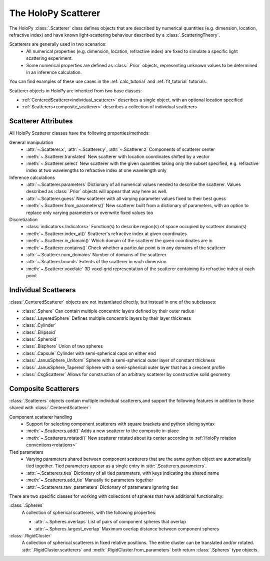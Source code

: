 .. _scatterers_user:

The HoloPy Scatterer
====================

The HoloPy :class:`.Scatterer` class defines objects that are described by
numerical quantities (e.g. dimension, location, refractive index) and have
known light-scattering behaviour described by a :class:`.ScatteringTheory`.

Scatterers are generally used in two scenarios:
    - All numerical properties (e.g. dimension, location, refractive index) are
      fixed to simulate a specific light scattering experiment.
    - Some numerical properties are defined as :class:`.Prior` objects,
      representing unknown values to be determined in an inference calculation.

You can find examples of these use cases in the :ref:`calc_tutorial` and
:ref:`fit_tutorial` tutorials.

Scatterer objects in HoloPy are inherited from two base classes:

- :ref:`CenteredScatterer<individual_scatterer>` describes a single object,
  with an optional location specified
- :ref:`Scatterers<composite_scatterer>` describes a collection of
  individual scatterers

Scatterer Attributes
--------------------

All HoloPy Scatterer classes have the following properties/methods:

General manipulation
    - :attr:`~.Scatterer.x`, :attr:`~.Scatterer.y`, :attr:`~.Scatterer.z`
      Components of scatterer center
    - :meth:`~.Scatterer.translated`
      New scatterer with location coordinates shifted by a vector
    - :meth:`~.Scatterer.select`
      New scatterer with the given quantities taking only the subset specified,
      e.g. refractive index at two wavelengths to refractive index at one
      wavelength only

Inference calculations
    - :attr:`~.Scatterer.parameters`
      Dictionary of all numerical values needed to describe the scatterer.
      Values described as :class:`.Prior` objects will appear that way here as
      well.
    - :attr:`~.Scatterer.guess`
      New scatterer with all varying parameter values fixed to their best guess
    - :meth:`~.Scatterer.from_parameters()`
      New scatterer built from a dictionary of parameters, with an option to
      replace only varying parameters or overwrite fixed values too

Discretization
    - :class:`indicators<.Indicators>`
      Function(s) to describe region(s) of space occupied by scatterer
      domain(s)
    - :meth:`~.Scatterer.index_at()`
      Scatterer's refractive index at given coordinates
    - :meth:`~.Scatterer.in_domain()`
      Which domain of the scatterer the given coordinates are in
    - :meth:`~.Scatterer.contains()`
      Check whether a particular point is in any domains of the scatterer
    - :attr:`~.Scatterer.num_domains`
      Number of domains of the scatterer
    - :attr:`~.Scatterer.bounds`
      Extents of the scatterer in each dimension
    - :meth:`~.Scatterer.voxelate`
      3D voxel grid representation of the scatterer containing its refractive
      index at each point

.. _individual_scatterer:

Individual Scatterers
---------------------

:class:`.CenteredScatterer` objects are not instantiated directly,
but instead in one of the subclasses:

- :class:`.Sphere`
  Can contain multiple concentric layers defined by their outer radius
- :class:`.LayeredSphere`
  Defines multiple concentric layers by their layer thickness
- :class:`.Cylinder`
- :class:`.Ellipsoid`
- :class:`.Spheroid`
- :class:`.Bisphere`
  Union of two spheres
- :class:`.Capsule`
  Cylinder with semi-spherical caps on either end
- :class:`.JanusSphere_Uniform`
  Sphere with a semi-spherical outer layer of constant thickness
- :class:`.JanusSphere_Tapered`
  Sphere with a semi-spherical outer layer that has a crescent profile
- :class:`.CsgScatterer`
  Allows for construction of an arbitrary scatterer by constructive solid
  geometry

.. _composite_scatterer:

Composite Scatterers
--------------------
:class:`.Scatterers` objects contain multiple individual scatterers,and
support the following features in addition to those shared with
:class:`.CenteredScatterer`:

Component scatterer handling
    - Support for selecting component scatterers with square brackets and
      python slicing syntax
    - :meth:`~.Scatterers.add()`
      Adds a new scatterer to the composite in-place
    - :meth:`~.Scatterers.rotated()`
      New scatterer rotated about its center according to
      :ref:`HoloPy rotation conventions<rotations>`

Tied parameters
    - Varying parameters shared between component scatterers that are the same
      python object are automatically tied together. Tied parameters appear as
      a single entry in :attr:`.Scatterers.parameters`.
    - :attr:`~.Scatterers.ties`
      Dictionary of all tied parameters, with keys indicating the shared name
    - :meth:`~.Scatterers.add_tie`
      Manually tie parameters together
    - :attr:`~.Scatterers.raw_parameters`
      Dictionary of parameters ignoring ties

There are two specific classes for working with collections of
spheres that have additional functionality:

:class:`.Spheres`
    A collection of spherical scatterers, with the following properties:

    - :attr:`~.Spheres.overlaps`
      List of pairs of component spheres that overlap
    - :attr:`~.Spheres.largest_overlap`
      Maximum overlap distance between component spheres

:class:`.RigidCluster`
    A collection of spherical scatterers in fixed relative positions.
    The entire cluster can be translated and/or rotated.
    :attr:`.RigidCluster.scatterers` and :meth:`.RigidCluster.from_parameters`
    both return :class:`.Spheres` type objects.
